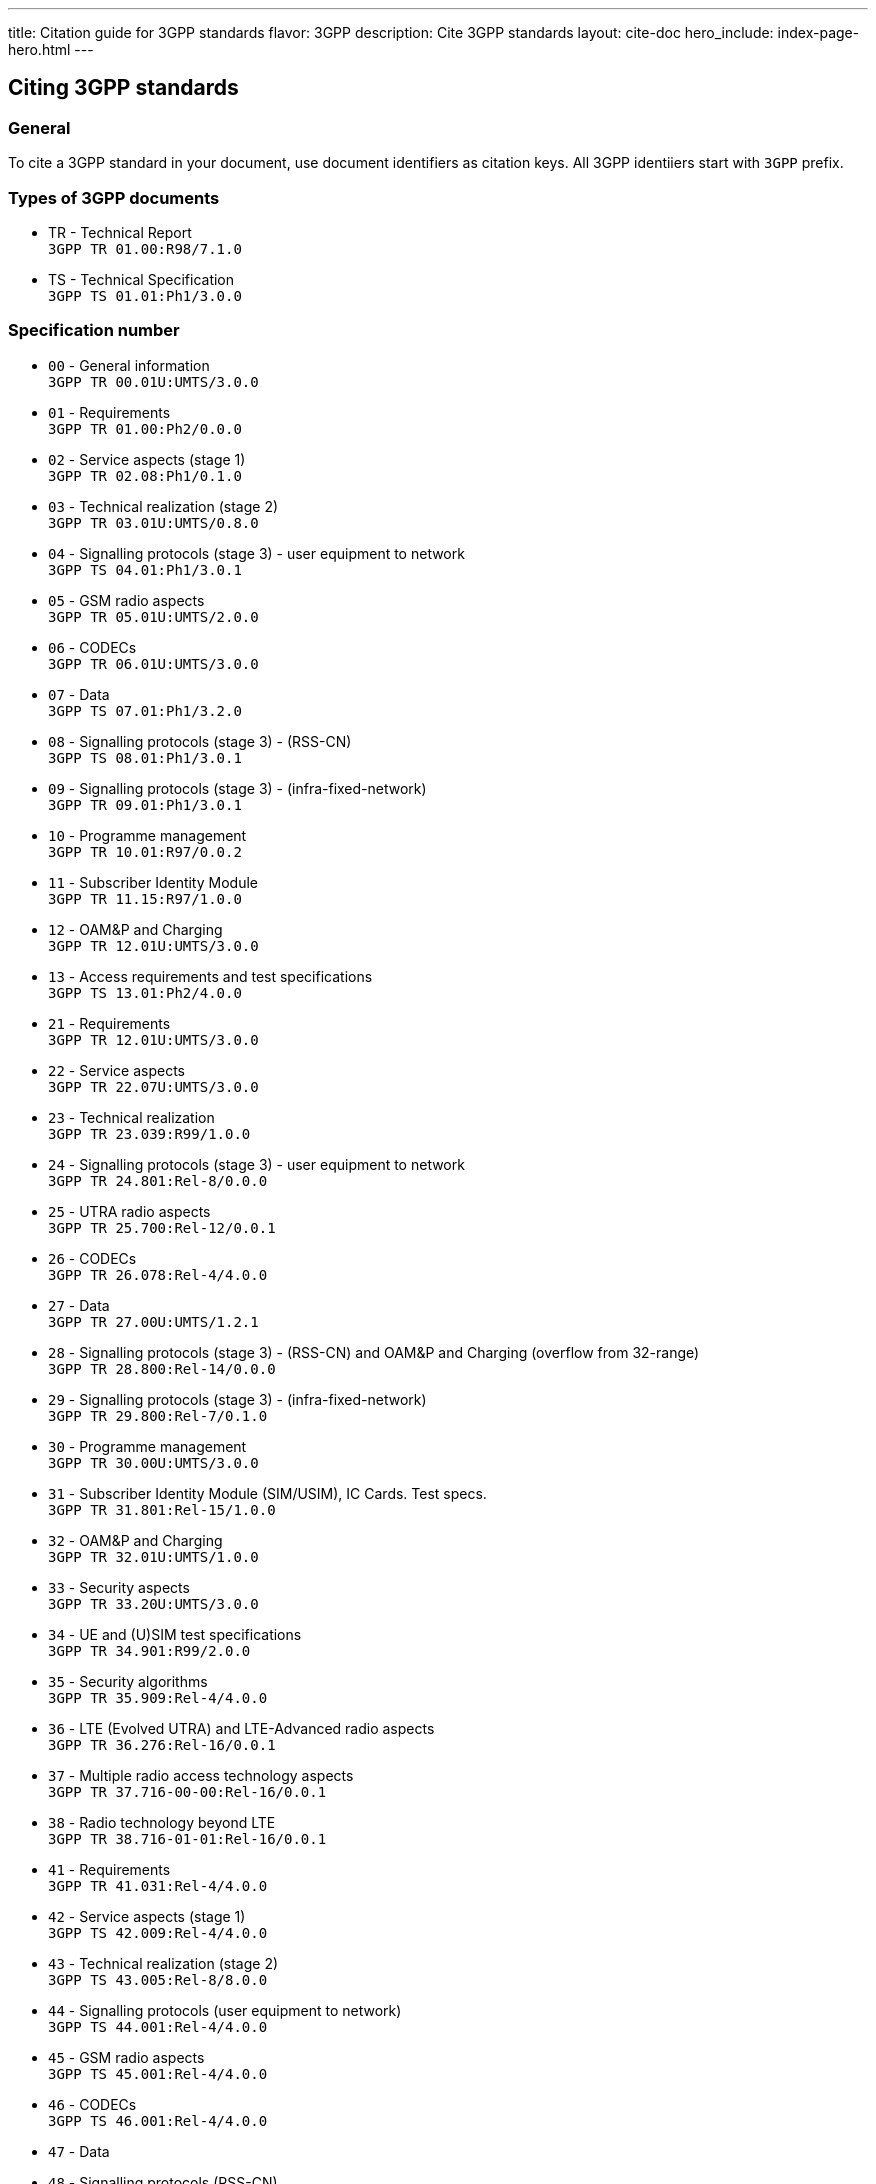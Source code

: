 ---
title: Citation guide for 3GPP standards
flavor: 3GPP
description: Cite 3GPP standards
layout: cite-doc
hero_include: index-page-hero.html
---

== Citing 3GPP standards

=== General

To cite a 3GPP standard in your document, use document identifiers as citation keys. All 3GPP identiiers start with `3GPP` prefix.

=== Types of 3GPP documents

* TR - Technical Report +
`3GPP TR 01.00:R98/7.1.0`
* TS - Technical Specification +
`3GPP TS 01.01:Ph1/3.0.0`

=== Specification number

* `00` - General information +
`3GPP TR 00.01U:UMTS/3.0.0`
* `01` - Requirements +
`3GPP TR 01.00:Ph2/0.0.0`
* `02` - Service aspects (stage 1) +
`3GPP TR 02.08:Ph1/0.1.0`
* `03` - Technical realization (stage 2) +
`3GPP TR 03.01U:UMTS/0.8.0`
* `04` - Signalling protocols (stage 3) - user equipment to network +
`3GPP TS 04.01:Ph1/3.0.1`
* `05` - GSM radio aspects +
`3GPP TR 05.01U:UMTS/2.0.0`
* `06` - CODECs +
`3GPP TR 06.01U:UMTS/3.0.0`
* `07` - Data +
`3GPP TS 07.01:Ph1/3.2.0`
* `08` - Signalling protocols (stage 3) - (RSS-CN) +
`3GPP TS 08.01:Ph1/3.0.1`
* `09` - Signalling protocols (stage 3) - (infra-fixed-network) +
`3GPP TR 09.01:Ph1/3.0.1`
* `10` - Programme management +
`3GPP TR 10.01:R97/0.0.2`
* `11` - Subscriber Identity Module +
`3GPP TR 11.15:R97/1.0.0`
* `12` - OAM&P and Charging +
`3GPP TR 12.01U:UMTS/3.0.0`
* `13` - Access requirements and test specifications +
`3GPP TS 13.01:Ph2/4.0.0`
* `21` - Requirements +
`3GPP TR 12.01U:UMTS/3.0.0`
* `22` - Service aspects +
`3GPP TR 22.07U:UMTS/3.0.0`
* `23` - Technical realization +
`3GPP TR 23.039:R99/1.0.0`
* `24` - Signalling protocols (stage 3) - user equipment to network +
`3GPP TR 24.801:Rel-8/0.0.0`
* `25` - UTRA radio aspects +
`3GPP TR 25.700:Rel-12/0.0.1`
* `26` - CODECs +
`3GPP TR 26.078:Rel-4/4.0.0`
* `27` - Data +
`3GPP TR 27.00U:UMTS/1.2.1`
* `28` - Signalling protocols (stage 3) - (RSS-CN) and OAM&P and Charging (overflow from 32-range) +
`3GPP TR 28.800:Rel-14/0.0.0`
* `29` - Signalling protocols (stage 3) - (infra-fixed-network) +
`3GPP TR 29.800:Rel-7/0.1.0`
* `30` - Programme management +
`3GPP TR 30.00U:UMTS/3.0.0`
* `31` - Subscriber Identity Module (SIM/USIM), IC Cards. Test specs. +
`3GPP TR 31.801:Rel-15/1.0.0`
* `32` - OAM&P and Charging +
`3GPP TR 32.01U:UMTS/1.0.0`
* `33` - Security aspects +
`3GPP TR 33.20U:UMTS/3.0.0`
* `34` - UE and (U)SIM test specifications +
`3GPP TR 34.901:R99/2.0.0`
* `35` - Security algorithms +
`3GPP TR 35.909:Rel-4/4.0.0`
* `36` - LTE (Evolved UTRA) and LTE-Advanced radio aspects +
`3GPP TR 36.276:Rel-16/0.0.1`
* `37` - Multiple radio access technology aspects +
`3GPP TR 37.716-00-00:Rel-16/0.0.1`
* `38` - Radio technology beyond LTE +
`3GPP TR 38.716-01-01:Rel-16/0.0.1`
* `41` - Requirements +
`3GPP TR 41.031:Rel-4/4.0.0`
* `42` - Service aspects (stage 1) +
`3GPP TS 42.009:Rel-4/4.0.0`
* `43` - Technical realization (stage 2) +
`3GPP TS 43.005:Rel-8/8.0.0`
* `44` - Signalling protocols (user equipment to network) +
`3GPP TS 44.001:Rel-4/4.0.0`
* `45` - GSM radio aspects +
`3GPP TS 45.001:Rel-4/4.0.0`
* `46` - CODECs +
`3GPP TS 46.001:Rel-4/4.0.0`
* `47` - Data +
* `48` - Signalling protocols (RSS-CN) +
`3GPP TS 48.008:Rel-4/4.6.0`
* `49` - Signalling protocols (infra-fixed-network) +
`3GPP TR 49.001:Rel-4/4.0.0`
* `50` - Programme management +
`3GPP TR 50.059:Rel-4/4.0.0`
* `51` - Subscriber Identity Module +
`3GPP TS 51.011:Rel-4/4.0.0`
* `52` - O&M +
`3GPP TS 52.008:Rel-6/0.1.2`
* `55` - Security algorithms +
`3GPP TR 55.919:R99/3.0.0`

